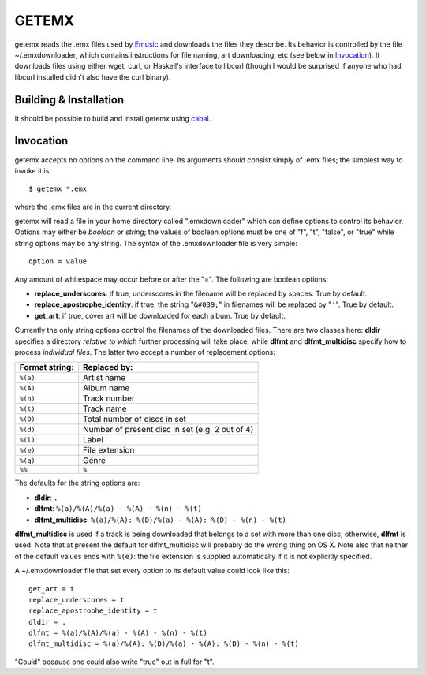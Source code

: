 ======
GETEMX
======

getemx reads the .emx files used by `Emusic
<http://www.emusic.com>`_ and downloads the files they describe. Its
behavior is controlled by the file ~/.emxdownloader, which contains
instructions for file naming, art downloading, etc (see below in
`Invocation`_). It downloads files using either wget, curl, or
Haskell's interface to libcurl (though I would be surprised if anyone
who had libcurl installed didn't also have the curl binary).

Building & Installation
=======================

It should be possible to build and install getemx using `cabal
<http://www.haskell.org/cabal>`_.

Invocation
==========

getemx accepts no options on the command line. Its arguments should
consist simply of .emx files; the simplest way to invoke it is::

   $ getemx *.emx

where the .emx files are in the current directory.

getemx will read a file in your home directory called ".emxdownloader"
which can define options to control its behavior. Options may either
be *boolean* or *string*; the values of boolean options must be one of
"f", "t", "false", or "true" while string options may be any
string. The syntax of the .emxdownloader file is very simple::

   option = value

Any amount of whitespace may occur before or after the "=". The
following are boolean options:

- **replace_underscores**: if true, underscores in the filename will be replaced by spaces. True by default.
- **replace_apostrophe_identity**: if true, the string "``&#039;``" in filenames will be replaced by "``'``". True by default.
- **get_art**: if true, cover art will be downloaded for each album. True by default.

Currently the only string options control the filenames of the
downloaded files. There are two classes here: **dldir** specifies a
directory *relative to which* further processing will take place,
while **dlfmt** and **dlfmt_multidisc** specify how to process
*individual files*. The latter two accept a number of replacement
options:

================== ================
**Format string:** **Replaced by:**
================== ================
``%(a)``           Artist name
``%(A)``           Album name
``%(n)``           Track number
``%(t)``           Track name
``%(D)``           Total number of discs in set
``%(d)``           Number of present disc in set (e.g. 2 out of 4)
``%(l)``           Label
``%(e)``           File extension
``%(g)``           Genre
``%%``             ``%``
================== ================

The defaults for the string options are:

- **dldir**: ``.``
- **dlfmt**: ``%(a)/%(A)/%(a) - %(A) - %(n) - %(t)``
- **dlfmt_multidisc**: ``%(a)/%(A): %(D)/%(a) - %(A): %(D) - %(n) - %(t)``

**dlfmt_multidisc** is used if a track is being downloaded that
belongs to a set with more than one disc; otherwise, **dlfmt** is
used. Note that at present the default for dlfmt_multidisc will
probably do the wrong thing on OS X. Note also that neither of the
default values ends with ``%(e)``: the file extension is supplied
automatically if it is not explicitly specified.

A ~/.emxdownloader file that set every option to its default value
could look like this::

    get_art = t
    replace_underscores = t
    replace_apostrophe_identity = t
    dldir = .
    dlfmt = %(a)/%(A)/%(a) - %(A) - %(n) - %(t)
    dlfmt_multidisc = %(a)/%(A): %(D)/%(a) - %(A): %(D) - %(n) - %(t)

"Could" because one could also write "true" out in full for "t".
